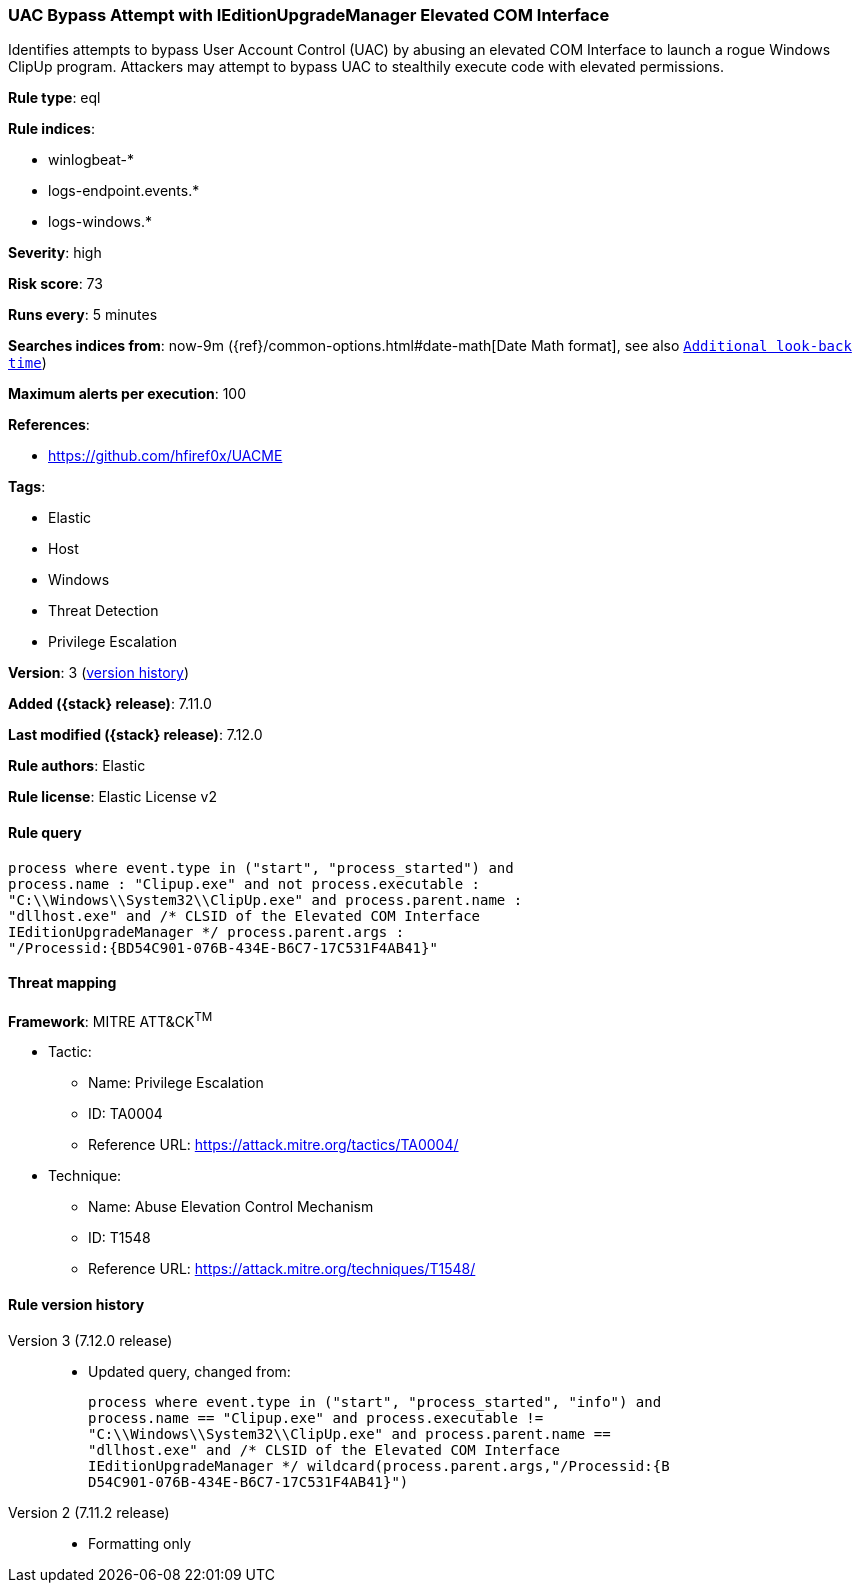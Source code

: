 [[uac-bypass-attempt-with-ieditionupgrademanager-elevated-com-interface]]
=== UAC Bypass Attempt with IEditionUpgradeManager Elevated COM Interface

Identifies attempts to bypass User Account Control (UAC) by abusing an elevated COM Interface to launch a rogue Windows ClipUp program. Attackers may attempt to bypass UAC to stealthily execute code with elevated permissions.

*Rule type*: eql

*Rule indices*:

* winlogbeat-*
* logs-endpoint.events.*
* logs-windows.*

*Severity*: high

*Risk score*: 73

*Runs every*: 5 minutes

*Searches indices from*: now-9m ({ref}/common-options.html#date-math[Date Math format], see also <<rule-schedule, `Additional look-back time`>>)

*Maximum alerts per execution*: 100

*References*:

* https://github.com/hfiref0x/UACME

*Tags*:

* Elastic
* Host
* Windows
* Threat Detection
* Privilege Escalation

*Version*: 3 (<<uac-bypass-attempt-with-ieditionupgrademanager-elevated-com-interface-history, version history>>)

*Added ({stack} release)*: 7.11.0

*Last modified ({stack} release)*: 7.12.0

*Rule authors*: Elastic

*Rule license*: Elastic License v2

==== Rule query


[source,js]
----------------------------------
process where event.type in ("start", "process_started") and
process.name : "Clipup.exe" and not process.executable :
"C:\\Windows\\System32\\ClipUp.exe" and process.parent.name :
"dllhost.exe" and /* CLSID of the Elevated COM Interface
IEditionUpgradeManager */ process.parent.args :
"/Processid:{BD54C901-076B-434E-B6C7-17C531F4AB41}"
----------------------------------

==== Threat mapping

*Framework*: MITRE ATT&CK^TM^

* Tactic:
** Name: Privilege Escalation
** ID: TA0004
** Reference URL: https://attack.mitre.org/tactics/TA0004/
* Technique:
** Name: Abuse Elevation Control Mechanism
** ID: T1548
** Reference URL: https://attack.mitre.org/techniques/T1548/

[[uac-bypass-attempt-with-ieditionupgrademanager-elevated-com-interface-history]]
==== Rule version history

Version 3 (7.12.0 release)::
* Updated query, changed from:
+
[source, js]
----------------------------------
process where event.type in ("start", "process_started", "info") and
process.name == "Clipup.exe" and process.executable !=
"C:\\Windows\\System32\\ClipUp.exe" and process.parent.name ==
"dllhost.exe" and /* CLSID of the Elevated COM Interface
IEditionUpgradeManager */ wildcard(process.parent.args,"/Processid:{B
D54C901-076B-434E-B6C7-17C531F4AB41}")
----------------------------------

Version 2 (7.11.2 release)::
* Formatting only

